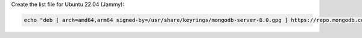 
Create the list file for Ubuntu 22.04 (Jammy):

.. code-block:: bash

   echo "deb [ arch=amd64,arm64 signed-by=/usr/share/keyrings/mongodb-server-8.0.gpg ] https://repo.mongodb.com/apt/ubuntu jammy/mongodb-enterprise/{+version+} multiverse" | sudo tee /etc/apt/sources.list.d/mongodb-enterprise-{+version+}.list

